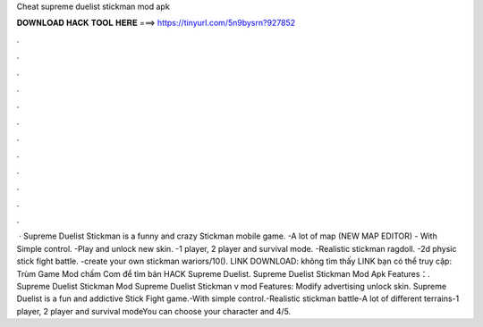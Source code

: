 Cheat supreme duelist stickman mod apk

𝐃𝐎𝐖𝐍𝐋𝐎𝐀𝐃 𝐇𝐀𝐂𝐊 𝐓𝐎𝐎𝐋 𝐇𝐄𝐑𝐄 ===> https://tinyurl.com/5n9bysrn?927852

.

.

.

.

.

.

.

.

.

.

.

.

 · Supreme Duelist Stickman is a funny and crazy Stickman mobile game. -A lot of map (NEW MAP EDITOR) - With Simple control. -Play and unlock new skin. -1 player, 2 player and survival mode. -Realistic stickman ragdoll. -2d physic stick fight battle. -create your own stickman wariors/10(). LINK DOWNLOAD:  không tìm thấy LINK bạn có thể truy cập: Trùm Game Mod chấm Com để tìm bản HACK Supreme Duelist. Supreme Duelist Stickman Mod Apk Features：. Supreme Duelist Stickman Mod Supreme Duelist Stickman v mod Features: Modify advertising unlock skin. Supreme Duelist is a fun and addictive Stick Fight game.-With simple control.-Realistic stickman battle-A lot of different terrains-1 player, 2 player and survival modeYou can choose your character and 4/5.